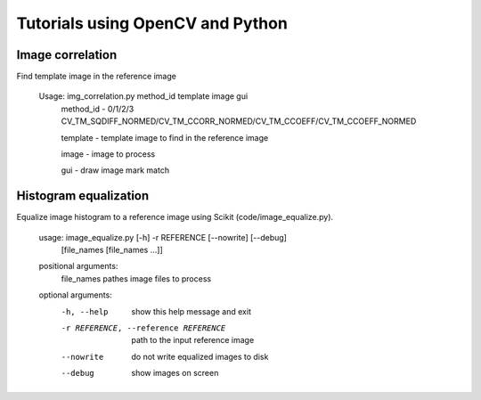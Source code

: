 Tutorials using OpenCV and Python
=================================

Image correlation
-----------------

Find template image in the reference image

  Usage: img_correlation.py method_id template image gui
      method_id - 0/1/2/3 CV_TM_SQDIFF_NORMED/CV_TM_CCORR_NORMED/CV_TM_CCOEFF/CV_TM_CCOEFF_NORMED
      
      template  - template image to find in the reference image
      
      image     - image to process
      
      gui       - draw image mark match

Histogram equalization
----------------------

Equalize image histogram to a reference image using Scikit (code/image_equalize.py).

  usage: image_equalize.py [-h] -r REFERENCE [--nowrite] [--debug]
                         [file_names [file_names ...]]

  positional arguments:
    file_names            pathes image files to process

  optional arguments:
    -h, --help            show this help message and exit
    -r REFERENCE, --reference REFERENCE
                          path to the input reference image
    --nowrite             do not write equalized images to disk
    --debug               show images on screen

